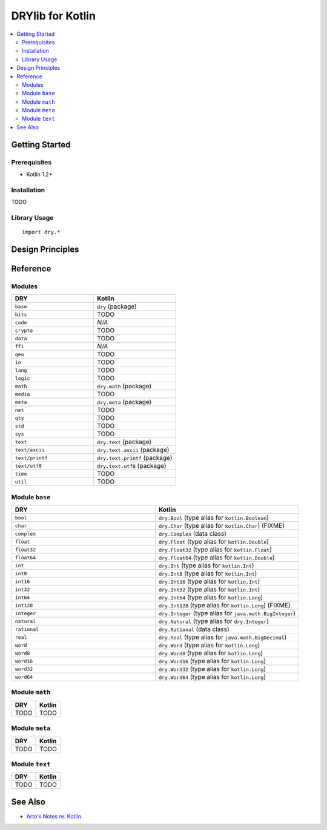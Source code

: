 .. index:: pair: Kotlin; language
.. highlight:: kotlin

*****************
DRYlib for Kotlin
*****************

.. contents::
   :local:
   :backlinks: entry
   :depth: 2

Getting Started
===============

Prerequisites
-------------

- Kotlin 1.2+

Installation
------------

TODO

Library Usage
-------------

::

   import dry.*

Design Principles
=================

Reference
=========

Modules
-------

.. table::
   :widths: 50 50

   ====================================== ======================================
   DRY                                    Kotlin
   ====================================== ======================================
   ``base``                               ``dry`` (package)
   ``bits``                               TODO
   ``code``                               *N/A*
   ``crypto``                             TODO
   ``data``                               TODO
   ``ffi``                                *N/A*
   ``geo``                                TODO
   ``io``                                 TODO
   ``lang``                               TODO
   ``logic``                              TODO
   ``math``                               ``dry.math`` (package)
   ``media``                              TODO
   ``meta``                               ``dry.meta`` (package)
   ``net``                                TODO
   ``qty``                                TODO
   ``std``                                TODO
   ``sys``                                TODO
   ``text``                               ``dry.text`` (package)
   ``text/ascii``                         ``dry.text.ascii`` (package)
   ``text/printf``                        ``dry.text.printf`` (package)
   ``text/utf8``                          ``dry.text.utf8`` (package)
   ``time``                               TODO
   ``util``                               TODO
   ====================================== ======================================

Module ``base``
---------------

.. table::
   :widths: 50 50

   ====================================== ======================================
   DRY                                    Kotlin
   ====================================== ======================================
   ``bool``                               ``dry.Bool`` (type alias for ``kotlin.Boolean``)
   ``char``                               ``dry.Char`` (type alias for ``kotlin.Char``) (FIXME)
   ``complex``                            ``dry.Complex`` (data class)
   ``float``                              ``dry.Float`` (type alias for ``kotlin.Double``)
   ``float32``                            ``dry.Float32`` (type alias for ``kotlin.Float``)
   ``float64``                            ``dry.Float64`` (type alias for ``kotlin.Double``)
   ``int``                                ``dry.Int`` (type alias for ``kotlin.Int``)
   ``int8``                               ``dry.Int8`` (type alias for ``kotlin.Int``)
   ``int16``                              ``dry.Int16`` (type alias for ``kotlin.Int``)
   ``int32``                              ``dry.Int32`` (type alias for ``kotlin.Int``)
   ``int64``                              ``dry.Int64`` (type alias for ``kotlin.Long``)
   ``int128``                             ``dry.Int128`` (type alias for ``kotlin.Long``) (FIXME)
   ``integer``                            ``dry.Integer`` (type alias for ``java.math.BigInteger``)
   ``natural``                            ``dry.Natural`` (type alias for ``dry.Integer``)
   ``rational``                           ``dry.Rational`` (data class)
   ``real``                               ``dry.Real`` (type alias for ``java.math.BigDecimal``)
   ``word``                               ``dry.Word`` (type alias for ``kotlin.Long``)
   ``word8``                              ``dry.Word8`` (type alias for ``kotlin.Long``)
   ``word16``                             ``dry.Word16`` (type alias for ``kotlin.Long``)
   ``word32``                             ``dry.Word32`` (type alias for ``kotlin.Long``)
   ``word64``                             ``dry.Word64`` (type alias for ``kotlin.Long``)
   ====================================== ======================================

Module ``math``
---------------

.. table::
   :widths: 50 50

   ====================================== ======================================
   DRY                                    Kotlin
   ====================================== ======================================
   TODO                                   TODO
   ====================================== ======================================

Module ``meta``
---------------

.. table::
   :widths: 50 50

   ====================================== ======================================
   DRY                                    Kotlin
   ====================================== ======================================
   TODO                                   TODO
   ====================================== ======================================

Module ``text``
---------------

.. table::
   :widths: 50 50

   ====================================== ======================================
   DRY                                    Kotlin
   ====================================== ======================================
   TODO                                   TODO
   ====================================== ======================================

See Also
========

- `Arto's Notes re: Kotlin <http://ar.to/notes/kotlin>`__
